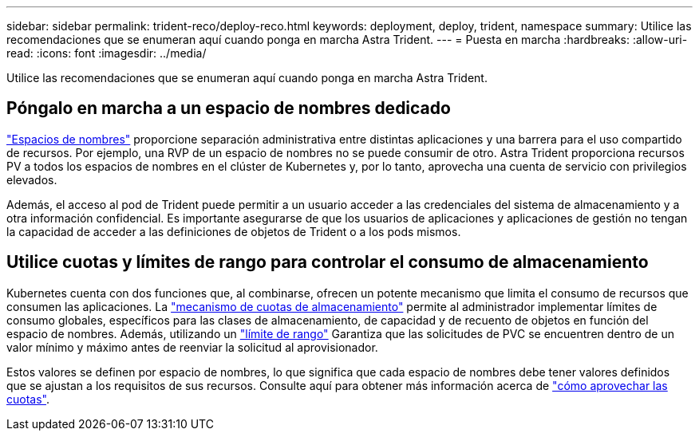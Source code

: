---
sidebar: sidebar 
permalink: trident-reco/deploy-reco.html 
keywords: deployment, deploy, trident, namespace 
summary: Utilice las recomendaciones que se enumeran aquí cuando ponga en marcha Astra Trident. 
---
= Puesta en marcha
:hardbreaks:
:allow-uri-read: 
:icons: font
:imagesdir: ../media/


[role="lead"]
Utilice las recomendaciones que se enumeran aquí cuando ponga en marcha Astra Trident.



== Póngalo en marcha a un espacio de nombres dedicado

https://kubernetes.io/docs/concepts/overview/working-with-objects/namespaces/["Espacios de nombres"^] proporcione separación administrativa entre distintas aplicaciones y una barrera para el uso compartido de recursos. Por ejemplo, una RVP de un espacio de nombres no se puede consumir de otro. Astra Trident proporciona recursos PV a todos los espacios de nombres en el clúster de Kubernetes y, por lo tanto, aprovecha una cuenta de servicio con privilegios elevados.

Además, el acceso al pod de Trident puede permitir a un usuario acceder a las credenciales del sistema de almacenamiento y a otra información confidencial. Es importante asegurarse de que los usuarios de aplicaciones y aplicaciones de gestión no tengan la capacidad de acceder a las definiciones de objetos de Trident o a los pods mismos.



== Utilice cuotas y límites de rango para controlar el consumo de almacenamiento

Kubernetes cuenta con dos funciones que, al combinarse, ofrecen un potente mecanismo que limita el consumo de recursos que consumen las aplicaciones. La https://kubernetes.io/docs/concepts/policy/resource-quotas/#storage-resource-quota["mecanismo de cuotas de almacenamiento"^] permite al administrador implementar límites de consumo globales, específicos para las clases de almacenamiento, de capacidad y de recuento de objetos en función del espacio de nombres. Además, utilizando un https://kubernetes.io/docs/tasks/administer-cluster/limit-storage-consumption/#limitrange-to-limit-requests-for-storage["límite de rango"^] Garantiza que las solicitudes de PVC se encuentren dentro de un valor mínimo y máximo antes de reenviar la solicitud al aprovisionador.

Estos valores se definen por espacio de nombres, lo que significa que cada espacio de nombres debe tener valores definidos que se ajustan a los requisitos de sus recursos. Consulte aquí para obtener más información acerca de https://netapp.io/2017/06/09/self-provisioning-storage-kubernetes-without-worry["cómo aprovechar las cuotas"^].
